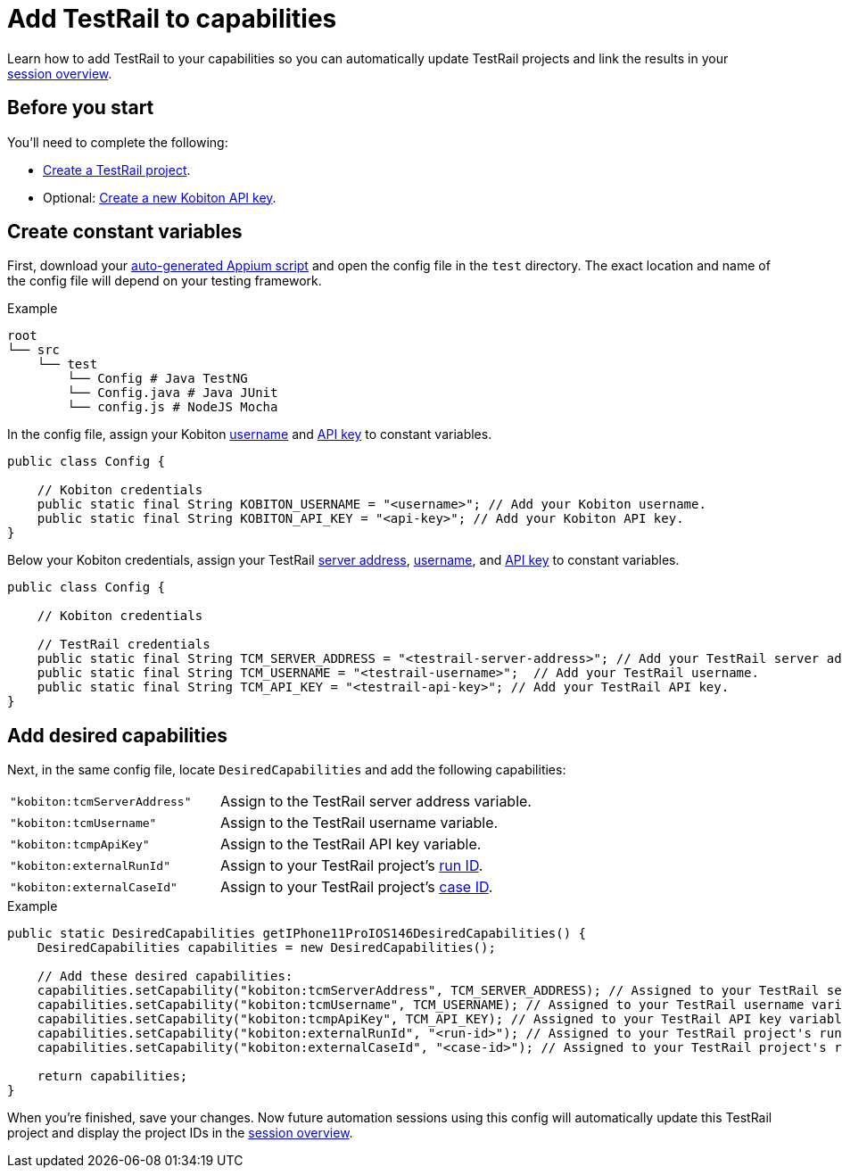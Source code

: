 = Add TestRail to capabilities
:navtitle: Add to capabilities

Learn how to add TestRail to your capabilities so you can automatically update TestRail projects and link the results in your xref:session-explorer:manage-sessions.adoc[session overview].

== Before you start

You'll need to complete the following:

* xref:integrations:testrail/create-a-project.adoc[Create a TestRail project].
* Optional: xref:profile:manage-your-api-keys.adoc[Create a new Kobiton API key].

== Create constant variables

First, download your xref:automation-testing:scripting/auto-generate-an-appium-script.adoc[auto-generated Appium script] and open the config file in the `test` directory. The exact location and name of the config file will depend on your testing framework.

.Example
[source,plaintext]
----
root
└── src
    └── test
        └── Config # Java TestNG
        └── Config.java # Java JUnit
        └── config.js # NodeJS Mocha
----

In the config file, assign your Kobiton xref:profile:manage-your-profile.adoc#_change_your_default_team[username] and xref:profile:manage-your-api-keys.adoc[API key] to constant variables.

[source,java]
----
public class Config {

    // Kobiton credentials
    public static final String KOBITON_USERNAME = "<username>"; // Add your Kobiton username.
    public static final String KOBITON_API_KEY = "<api-key>"; // Add your Kobiton API key.
}
----

Below your Kobiton credentials, assign your TestRail xref:integrations:testrail/create-a-project.adoc#_server_address[server address], xref:integrations:testrail/create-a-project.adoc#_username[username], and xref:integrations:testrail/create-a-project.adoc#_api_key[API key] to constant variables.

[source,java]
----
public class Config {

    // Kobiton credentials

    // TestRail credentials
    public static final String TCM_SERVER_ADDRESS = "<testrail-server-address>"; // Add your TestRail server address.
    public static final String TCM_USERNAME = "<testrail-username>";  // Add your TestRail username.
    public static final String TCM_API_KEY = "<testrail-api-key>"; // Add your TestRail API key.
}
----

== Add desired capabilities

Next, in the same config file, locate `DesiredCapabilities` and add the following capabilities:

[cols="2,3"]
|===
| `"kobiton:tcmServerAddress"`
| Assign to the TestRail server address variable.

| `"kobiton:tcmUsername"`
| Assign to the TestRail username variable.

| `"kobiton:tcmpApiKey"`
| Assign to the TestRail API key variable.

| `"kobiton:externalRunId"`
| Assign to your TestRail project's xref:integrations:testrail/create-a-project.adoc#_run_id[run ID].

| `"kobiton:externalCaseId"`
| Assign to your TestRail project's xref:integrations:testrail/create-a-project.adoc#_case_id[case ID].
|===

.Example
[source,java]
----
public static DesiredCapabilities getIPhone11ProIOS146DesiredCapabilities() {
    DesiredCapabilities capabilities = new DesiredCapabilities();

    // Add these desired capabilities:
    capabilities.setCapability("kobiton:tcmServerAddress", TCM_SERVER_ADDRESS); // Assigned to your TestRail server address variable.
    capabilities.setCapability("kobiton:tcmUsername", TCM_USERNAME); // Assigned to your TestRail username variable.
    capabilities.setCapability("kobiton:tcmpApiKey", TCM_API_KEY); // Assigned to your TestRail API key variable.
    capabilities.setCapability("kobiton:externalRunId", "<run-id>"); // Assigned to your TestRail project's run ID.
    capabilities.setCapability("kobiton:externalCaseId", "<case-id>"); // Assigned to your TestRail project's run ID.

    return capabilities;
}

----

When you're finished, save your changes. Now future automation sessions using this config will automatically update this TestRail project and display the project IDs in the xref:session-explorer:manage-sessions.adoc[session overview].
